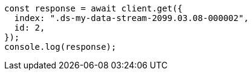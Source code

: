 // This file is autogenerated, DO NOT EDIT
// Use `node scripts/generate-docs-examples.js` to generate the docs examples

[source, js]
----
const response = await client.get({
  index: ".ds-my-data-stream-2099.03.08-000002",
  id: 2,
});
console.log(response);
----
